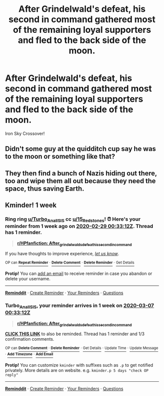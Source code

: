 #+TITLE: After Grindelwald's defeat, his second in command gathered most of the remaining loyal supporters and fled to the back side of the moon.

* After Grindelwald's defeat, his second in command gathered most of the remaining loyal supporters and fled to the back side of the moon.
:PROPERTIES:
:Author: 15_Redstones
:Score: 12
:DateUnix: 1582898089.0
:DateShort: 2020-Feb-28
:FlairText: Prompt
:END:
Iron Sky Crossover!


** Didn't some guy at the quidditch cup say he was to the moon or something like that?
:PROPERTIES:
:Score: 2
:DateUnix: 1582936376.0
:DateShort: 2020-Feb-29
:END:


** They then find a bunch of Nazis hiding out there, too and wipe them all out because they need the space, thus saving Earth.
:PROPERTIES:
:Score: 1
:DateUnix: 1583956502.0
:DateShort: 2020-Mar-11
:END:


** Kminder! 1 week
:PROPERTIES:
:Score: -1
:DateUnix: 1582936392.0
:DateShort: 2020-Feb-29
:END:

*** Ring ring [[/u/Turbo_Anal_ISIS][u/Turbo_Anal_ISIS]] cc [[/u/15_Redstones][u/15_Redstones]]! ⏰ Here's your reminder from *1 week ago* on [[https://www.reminddit.com/time?dt=2020-02-29%2000:33:12Z&reminder_id=c8b349556841442e9f7444d137898529&subreddit=HPfanfiction][*2020-02-29 00:33:12Z*]]. Thread has 1 reminder.

#+begin_quote
  [[/r/HPfanfiction/comments/fav1ba/after_grindelwalds_defeat_his_second_in_command/fj27d9c/?context=3][*r/HPfanfiction: After_grindelwalds_defeat_his_second_in_command*]]
#+end_quote

If you have thoughts to improve experience, [[https://reddit.com/message/compose/?to=remindditbot&subject=FeedbackAfterNotify%21%20Reminddit%20Reminder%20%23c8b349556841442e9f7444d137898529][/let us know/]].

^{OP can} [[https://reddit.com/message/compose/?to=remindditbot&subject=Repeat%20Reminder&message=your_message%20%0Akminder%201%20week%0A%0A%0A---Server%20settings%20below.%20Do%20not%20change---%0Aaction%21%20RepeatReminder%0Areminder_id%21%20c8b349556841442e9f7444d137898529%0A][^{*Repeat Reminder*}]] ^{·} [[https://reddit.com/message/compose/?to=remindditbot&subject=Delete%20Reminder%20Comment&message=deleteReminderComment%21%20c8b349556841442e9f7444d137898529][^{*Delete Comment*}]] ^{·} [[https://reddit.com/message/compose/?to=remindditbot&subject=Delete%20Reminder%20%28and%20comment%20if%20exists%29&message=deleteReminder%21%20c8b349556841442e9f7444d137898529][^{*Delete Reminder*}]] ^{·} [[https://reminddit.com/reminders/id/c8b349556841442e9f7444d137898529][^{Get Details}]]

*Protip!* You can [[https://reddit.com/message/compose/?to=remindditbot&subject=Add%20Email&message=addEmail%21%20c8b349556841442e9f7444d137898529%20%0Areplaceme%40example.com%0A%0A%2AEnter%20email%20on%20second%20line%2A][add an email]] to receive reminder in case you abandon or delete your username.

--------------

[[https://www.reminddit.com][*Reminddit*]] · [[https://reddit.com/message/compose/?to=remindditbot&subject=Reminder&message=your_message%0A%0Akminder%20time_or_time_from_now][Create Reminder]] · [[https://reddit.com/message/compose/?to=remindditbot&subject=List%20Of%20Reminders&message=listReminders%21][Your Reminders]] · [[https://reddit.com/message/compose/?to=remindditbot&subject=Feedback%21%20Reminder%20from%20Turbo_Anal_ISIS][Questions]]
:PROPERTIES:
:Author: remindditbot
:Score: 1
:DateUnix: 1583541123.0
:DateShort: 2020-Mar-07
:END:


*** *Turbo_Anal_ISIS*, your reminder arrives in *1 week* on [[https://www.reminddit.com/time?dt=2020-03-07%2000:33:12Z&reminder_id=c8b349556841442e9f7444d137898529&subreddit=HPfanfiction][*2020-03-07 00:33:12Z*]]

#+begin_quote
  [[/r/HPfanfiction/comments/fav1ba/after_grindelwalds_defeat_his_second_in_command/fj27d9c/?context=3][*r/HPfanfiction: After_grindelwalds_defeat_his_second_in_command*]]
#+end_quote

[[https://reddit.com/message/compose/?to=remindditbot&subject=Reminder%20from%20Link&message=your_message%0Akminder%202020-03-07T00%3A33%3A12%0A%0A%0A%0A---Server%20settings%20below.%20Do%20not%20change---%0A%0Apermalink%21%20%2Fr%2FHPfanfiction%2Fcomments%2Ffav1ba%2Fafter_grindelwalds_defeat_his_second_in_command%2Ffj27d9c%2F][*CLICK THIS LINK*]] to also be reminded. Thread has 1 reminder and 1/3 confirmation comments.

^{OP can} [[https://reddit.com/message/compose/?to=remindditbot&subject=Delete%20Reminder%20Comment&message=deleteReminderComment%21%20c8b349556841442e9f7444d137898529][^{*Delete Comment*}]] ^{·} [[https://reddit.com/message/compose/?to=remindditbot&subject=Delete%20Reminder%20%28and%20comment%20if%20exists%29&message=deleteReminder%21%20c8b349556841442e9f7444d137898529][^{*Delete Reminder*}]] ^{·} [[https://reminddit.com/reminders/id/c8b349556841442e9f7444d137898529][^{Get Details}]] ^{·} [[https://reddit.com/message/compose/?to=remindditbot&subject=Update%20Reminder%20Time&message=updateReminderTime%21%20c8b349556841442e9f7444d137898529%0A1%20week%0A%0A%2AReplace%20reminder%20time%20above%20with%20new%20time%20or%20time%20from%20created%20date%2A][^{Update Time}]] ^{·} [[https://reddit.com/message/compose/?to=remindditbot&subject=Update%20Reminder%20Message&message=updateReminderMessage%21%20c8b349556841442e9f7444d137898529%20%0A%0A%0A%2AMessage%20is%20on%20second%20line.%20Message%20should%20be%20one%20line%2A][^{Update Message}]] ^{·} [[https://www.reminddit.com/user/setTimezone?source=reddit&username=Turbo_Anal_ISIS][^{*Add Timezone*}]] ^{·} [[https://reddit.com/message/compose/?to=remindditbot&subject=Add%20Email&message=addEmail%21%20c8b349556841442e9f7444d137898529%20%0Areplaceme%40example.com%0A%0A%2AEnter%20email%20on%20second%20line%2A][^{*Add Email*}]]

*Protip!* You can customize =kminder= with suffixes such as =.p= to get notified privately. More details are on website. e.g. =kminder.p 5 days "check OP reply"=

--------------

[[https://www.reminddit.com][*Reminddit*]] · [[https://reddit.com/message/compose/?to=remindditbot&subject=Reminder&message=your_message%0A%0Akminder%20time_or_time_from_now][Create Reminder]] · [[https://reddit.com/message/compose/?to=remindditbot&subject=List%20Of%20Reminders&message=listReminders%21][Your Reminders]] · [[https://reddit.com/message/compose/?to=remindditbot&subject=Feedback%21%20KZReminderBot%20from%20Turbo_Anal_ISIS][Questions]]
:PROPERTIES:
:Author: remindditbot
:Score: 1
:DateUnix: 1582936617.0
:DateShort: 2020-Feb-29
:END:
